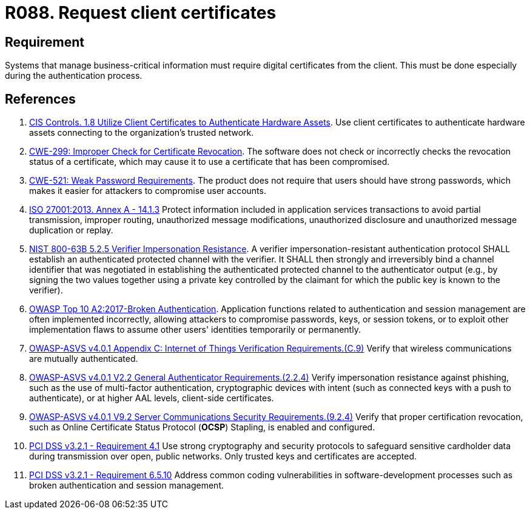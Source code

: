 :slug: products/rules/list/088/
:category: certificates
:description: This requirement establishes that the system demands digital certificates from the client during the authentication process.
:keywords: Certificate, Digital, Client, ASVS, CWE, ISO, NIST, OWASP, PCI DSS, Rules, Ethical Hacking, Pentesting
:rules: yes

= R088. Request client certificates

== Requirement

Systems that manage business-critical information must require digital
certificates from the client.
This must be done especially during the authentication process.

== References

. [[r1]] link:https://www.cisecurity.org/controls/[CIS Controls. 1.8 Utilize Client Certificates to Authenticate Hardware Assets].
Use client certificates to authenticate hardware assets connecting to the
organization’s trusted network.

. [[r2]] link:https://cwe.mitre.org/data/definitions/299.html[CWE-299: Improper Check for Certificate Revocation].
The software does not check or incorrectly checks the revocation status of a
certificate,
which may cause it to use a certificate that has been compromised.

. [[r3]] link:https://cwe.mitre.org/data/definitions/521.html[CWE-521: Weak Password Requirements].
The product does not require that users should have strong passwords,
which makes it easier for attackers to compromise user accounts.

. [[r4]] link:https://www.iso.org/obp/ui/#iso:std:54534:en[ISO 27001:2013. Annex A - 14.1.3]
Protect information included in application services transactions to avoid
partial transmission, improper routing, unauthorized message modifications,
unauthorized disclosure and unauthorized message duplication or replay.

. [[r5]] link:https://pages.nist.gov/800-63-3/sp800-63b.html[NIST 800-63B 5.2.5 Verifier Impersonation Resistance].
A verifier impersonation-resistant authentication protocol SHALL establish an
authenticated protected channel with the verifier.
It SHALL then strongly and irreversibly bind a channel identifier that was
negotiated in establishing the authenticated protected channel to the
authenticator output
(e.g., by signing the two values together using a private key controlled by the
claimant for which the public key is known to the verifier).

. [[r6]] link:https://owasp.org/www-project-top-ten/OWASP_Top_Ten_2017/Top_10-2017_A2-Broken_Authentication[OWASP Top 10 A2:2017-Broken Authentication].
Application functions related to authentication and session management are
often implemented incorrectly,
allowing attackers to compromise passwords, keys, or session tokens,
or to exploit other implementation flaws to assume other users' identities
temporarily or permanently.

. [[r7]] link:https://owasp.org/www-project-application-security-verification-standard/[OWASP-ASVS v4.0.1
Appendix C: Internet of Things Verification Requirements.(C.9)]
Verify that wireless communications are mutually authenticated.

. [[r8]] link:https://owasp.org/www-project-application-security-verification-standard/[OWASP-ASVS v4.0.1
V2.2 General Authenticator Requirements.(2.2.4)]
Verify impersonation resistance against phishing,
such as the use of multi-factor authentication, cryptographic devices with
intent (such as connected keys with a push to authenticate),
or at higher AAL levels, client-side certificates.

. [[r9]] link:https://owasp.org/www-project-application-security-verification-standard/[OWASP-ASVS v4.0.1
V9.2 Server Communications Security Requirements.(9.2.4)]
Verify that proper certification revocation, such as Online Certificate Status
Protocol (**OCSP**) Stapling, is enabled and configured.

. [[r10]] link:https://www.pcisecuritystandards.org/documents/PCI_DSS_v3-2-1.pdf[PCI DSS v3.2.1 - Requirement 4.1]
Use strong cryptography and security protocols to safeguard sensitive
cardholder data during transmission over open, public networks.
Only trusted keys and certificates are accepted.

. [[r11]] link:https://www.pcisecuritystandards.org/documents/PCI_DSS_v3-2-1.pdf[PCI DSS v3.2.1 - Requirement 6.5.10]
Address common coding vulnerabilities in software-development processes such as
broken authentication and session management.
